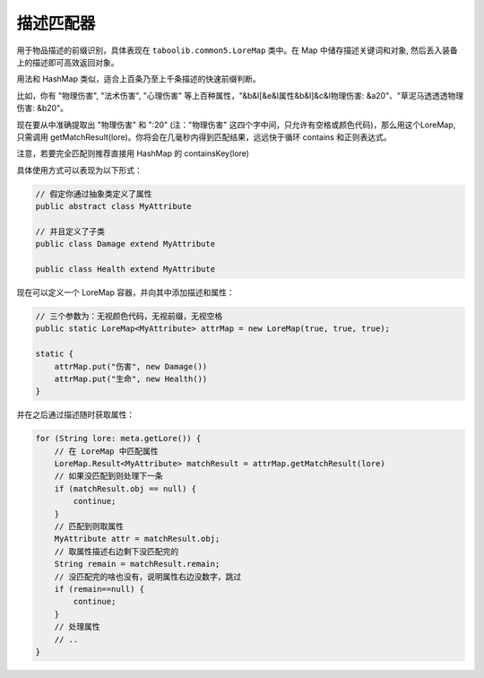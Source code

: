 ==========
描述匹配器
==========

用于物品描述的前缀识别，具体表现在 ``taboolib.common5.LoreMap`` 类中。在 Map 中储存描述关键词和对象, 然后丢入装备上的描述即可高效返回对象。

用法和 HashMap 类似，适合上百条乃至上千条描述的快速前缀判断。

比如，你有 "物理伤害", "法术伤害", "心理伤害" 等上百种属性，"&b&l[&e&l属性&b&l]&c&l物理伤害: &a20"、"草泥马透透透物理伤害: &b20"。

现在要从中准确提取出 "物理伤害" 和 ":20" (注："物理伤害" 这四个字中间，只允许有空格或颜色代码)，那么用这个LoreMap, 只需调用 getMatchResult(lore)。你将会在几毫秒内得到匹配结果，远远快于循环 contains 和正则表达式。

注意，若要完全匹配则推荐直接用 HashMap 的 containsKey(lore)

具体使用方式可以表现为以下形式：

.. code-block:: java

    // 假定你通过抽象类定义了属性
    public abstract class MyAttribute

    // 并且定义了子类
    public class Damage extend MyAttribute

    public class Health extend MyAttribute

现在可以定义一个 LoreMap 容器，并向其中添加描述和属性：

.. code-block:: java

    // 三个参数为：无视颜色代码，无视前缀，无视空格
    public static LoreMap<MyAttribute> attrMap = new LoreMap(true, true, true);

    static {
        attrMap.put("伤害", new Damage())
        attrMap.put("生命", new Health())
    }

并在之后通过描述随时获取属性：

.. code-block:: java

    for (String lore: meta.getLore()) {
        // 在 LoreMap 中匹配属性
        LoreMap.Result<MyAttribute> matchResult = attrMap.getMatchResult(lore)
        // 如果没匹配到则处理下一条
        if (matchResult.obj == null) {
            continue;
        }
        // 匹配到则取属性
        MyAttribute attr = matchResult.obj;
        // 取属性描述右边剩下没匹配完的
        String remain = matchResult.remain;
        // 没匹配完的啥也没有，说明属性右边没数字，跳过
        if (remain==null) {
            continue;
        }
        // 处理属性
        // ..
    }

.. tips::

    整个过程是线程安全的，你可以在异步线程中使用它。

